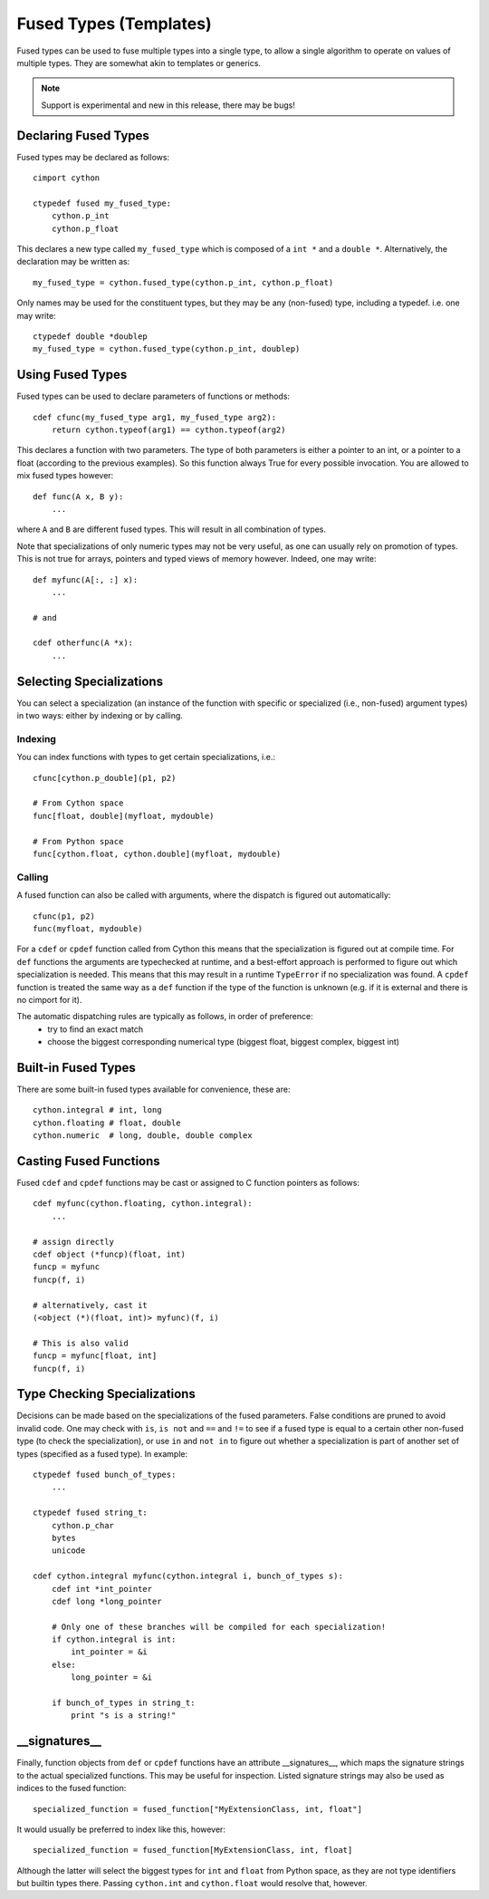 .. highlight:: cython

.. _fusedtypes:

**************************
Fused Types (Templates)
**************************

Fused types can be used to fuse multiple types into a single type, to allow a single
algorithm to operate on values of multiple types. They are somewhat akin to templates
or generics.

.. Note:: Support is experimental and new in this release, there may be bugs!

Declaring Fused Types
=====================

Fused types may be declared as follows::

    cimport cython

    ctypedef fused my_fused_type:
        cython.p_int
        cython.p_float

This declares a new type called ``my_fused_type`` which is composed of a ``int *`` and a ``double *``.
Alternatively, the declaration may be written as::

    my_fused_type = cython.fused_type(cython.p_int, cython.p_float)

Only names may be used for the constituent types, but they may be any (non-fused) type, including a typedef.
i.e. one may write::

    ctypedef double *doublep
    my_fused_type = cython.fused_type(cython.p_int, doublep)

Using Fused Types
=================
Fused types can be used to declare parameters of functions or methods::

    cdef cfunc(my_fused_type arg1, my_fused_type arg2):
        return cython.typeof(arg1) == cython.typeof(arg2)

This declares a function with two parameters. The type of both parameters is either a pointer to an int,
or a pointer to a float (according to the previous examples). So this function always True for every possible
invocation. You are allowed to mix fused types however::

    def func(A x, B y):
        ...

where ``A`` and ``B`` are different fused types. This will result in all combination of types.

Note that specializations of only numeric types may not be very useful, as one can usually rely on
promotion of types. This is not true for arrays, pointers and typed views of memory however.
Indeed, one may write::

    def myfunc(A[:, :] x):
        ...

    # and

    cdef otherfunc(A *x):
        ...

Selecting Specializations
=========================
You can select a specialization (an instance of the function with specific or specialized (i.e.,
non-fused) argument types) in two ways: either by indexing or by calling.

Indexing
--------
You can index functions with types to get certain specializations, i.e.::

    cfunc[cython.p_double](p1, p2)

    # From Cython space
    func[float, double](myfloat, mydouble)

    # From Python space
    func[cython.float, cython.double](myfloat, mydouble)

Calling
-------
A fused function can also be called with arguments, where the dispatch is figured out automatically::

    cfunc(p1, p2)
    func(myfloat, mydouble)

For a ``cdef`` or ``cpdef`` function called from Cython this means that the specialization is figured
out at compile time. For ``def`` functions the arguments are typechecked at runtime, and a best-effort
approach is performed to figure out which specialization is needed. This means that this may result in
a runtime ``TypeError`` if no specialization was found. A ``cpdef`` function is treated the same way as
a ``def`` function if the type of the function is unknown (e.g. if it is external and there is no cimport
for it).

The automatic dispatching rules are typically as follows, in order of preference:
    * try to find an exact match
    * choose the biggest corresponding numerical type (biggest float, biggest complex, biggest int)

Built-in Fused Types
====================
There are some built-in fused types available for convenience, these are::

    cython.integral # int, long
    cython.floating # float, double
    cython.numeric  # long, double, double complex

Casting Fused Functions
=======================
Fused ``cdef`` and ``cpdef`` functions may be cast or assigned to C function pointers as follows::

    cdef myfunc(cython.floating, cython.integral):
        ...

    # assign directly
    cdef object (*funcp)(float, int)
    funcp = myfunc
    funcp(f, i)

    # alternatively, cast it
    (<object (*)(float, int)> myfunc)(f, i)

    # This is also valid
    funcp = myfunc[float, int]
    funcp(f, i)

Type Checking Specializations
=============================
Decisions can be made based on the specializations of the fused parameters. False conditions are pruned
to avoid invalid code. One may check with ``is``, ``is not`` and ``==`` and ``!=`` to see if a fused type
is equal to a certain other non-fused type (to check the specialization), or use ``in`` and ``not in`` to
figure out whether a specialization is part of another set of types (specified as a fused type). In
example::

    ctypedef fused bunch_of_types:
        ...

    ctypedef fused string_t:
        cython.p_char
        bytes
        unicode

    cdef cython.integral myfunc(cython.integral i, bunch_of_types s):
        cdef int *int_pointer
        cdef long *long_pointer

        # Only one of these branches will be compiled for each specialization!
        if cython.integral is int:
            int_pointer = &i
        else:
            long_pointer = &i

        if bunch_of_types in string_t:
            print "s is a string!"

__signatures__
==============
Finally, function objects from ``def`` or ``cpdef`` functions have an attribute __signatures__, which maps
the signature strings to the actual specialized functions. This may be useful for inspection.
Listed signature strings may also be used as indices to the fused function::

    specialized_function = fused_function["MyExtensionClass, int, float"]

It would usually be preferred to index like this, however::

    specialized_function = fused_function[MyExtensionClass, int, float]

Although the latter will select the biggest types for ``int`` and ``float`` from Python space, as they are
not type identifiers but builtin types there. Passing ``cython.int`` and ``cython.float`` would resolve that,
however.
